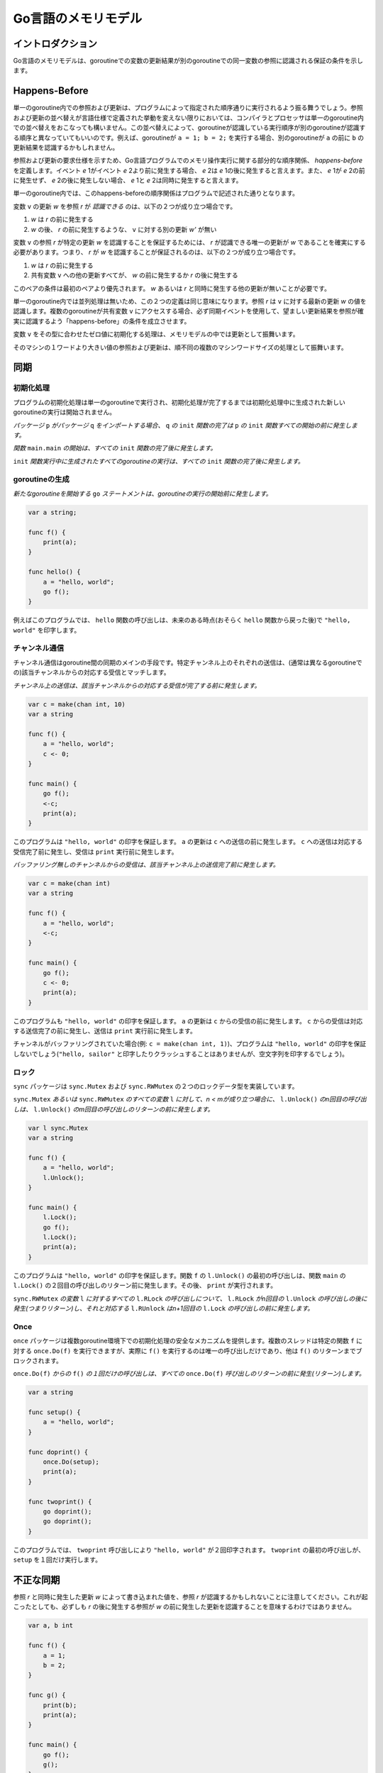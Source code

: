 .. The Go Memory Model

====================
Go言語のメモリモデル
====================

.. Introduction

イントロダクション
==================

.. The Go memory model specifies the conditions under which reads of a variable in one goroutine can be guaranteed to observe values produced by writes to the same variable in a different goroutine.

Go言語のメモリモデルは、goroutineでの変数の更新結果が別のgoroutineでの同一変数の参照に認識される保証の条件を示します。

.. Happens Before

Happens-Before
==============

.. Within a single goroutine, reads and writes must behave as if they executed in the order specified by the program. That is, compilers and processors may reorder the reads and writes executed within a single goroutine only when the reordering does not change the behavior within that goroutine as defined by the language specification. Because of this reordering, the execution order observed by one goroutine may differ from the order perceived by another. For example, if one goroutine executes ``a = 1; b = 2;``, another might observe the updated value of ``b`` before the updated value of ``a``. 

単一のgoroutine内での参照および更新は、プログラムによって指定された順序通りに実行されるよう振る舞うでしょう。参照および更新の並べ替えが言語仕様で定義された挙動を変えない限りにおいては、コンパイラとプロセッサは単一のgoroutine内での並べ替えをおこなっても構いません。この並べ替えによって、goroutineが認識している実行順序が別のgoroutineが認識する順序と異なっていてもいいのです。例えば、goroutineが ``a = 1; b = 2;`` を実行する場合、別のgoroutineが ``a`` の前に ``b`` の更新結果を認識するかもしれません。

.. To specify the requirements of reads and writes, we define *happens before*, a partial order on the execution of memory operations in a Go program. If event *e* 1 happens before event *e* 2, then we say that *e* 2 happens after *e* 1. Also, if *e* 1 does not happen before *e* 2 and does not happen after *e* 2, then we say that *e* 1 and *e* 2 happen concurrently. 

参照および更新の要求仕様を示すため、Go言語プログラムでのメモリ操作実行に関する部分的な順序関係、 *happens-before* を定義します。イベント *e* 1がイベント *e* 2より前に発生する場合、 *e* 2は *e* 1の後に発生すると言えます。また、 *e* 1が *e* 2の前に発生せず、 *e* 2の後に発生しない場合、 *e* 1と *e* 2は同時に発生すると言えます。

.. Within a single goroutine, the happens before order is the order expressed by the program.

単一のgoroutine内では、このhappens-beforeの順序関係はプログラムで記述された通りとなります。

.. A read *r* of a variable ``v`` is *allowed* to observe a write *w* to ``v`` if both of the following hold: 

変数 ``v`` の更新 *w* を参照 *r* が *認識できる* のは、以下の２つが成り立つ場合です。

.. 1. *w* happens before *r*.
.. 2. There is no other write *w'* to ``v`` that happens after *w* but before *r*.

1. *w* は *r* の前に発生する
2. *w* の後、 *r* の前に発生するような、 ``v`` に対する別の更新 *w'* が無い

.. To guarantee that a read *r* of a variable ``v`` observes a particular write *w* to ``v``, ensure that *w* is the only write *r* is allowed to observe. That is, *r* is *guaranteed* to observe *w* if both of the following hold:

変数 ``v`` の参照 *r* が特定の更新 *w* を認識することを保証するためには、 *r* が認識できる唯一の更新が *w* であることを確実にする必要があります。つまり、 *r* が *w* を認識することが保証されるのは、以下の２つが成り立つ場合です。

.. 1. *w* happens before *r*.
.. 2. Any other write to the shared variable ``v`` either happens before *w* or after *r*.

1. *w* は *r* の前に発生する
2. 共有変数 ``v`` への他の更新すべてが、 *w* の前に発生するか *r* の後に発生する

.. This pair of conditions is stronger than the first pair; it requires that there are no other writes happening concurrently with *w* or *r*.

このペアの条件は最初のペアより優先されます。 *w* あるいは *r* と同時に発生する他の更新が無いことが必要です。

.. Within a single goroutine, there is no concurrency, so the two definitions are equivalent: a read *r* observes the value written by the most recent write *w* to ``v``. When multiple goroutines access a shared variable ``v``, they must use synchronization events to establish happens-before conditions that ensure reads observe the desired writes.

単一のgoroutine内では並列処理は無いため、この２つの定義は同じ意味になります。参照 *r* は ``v`` に対する最新の更新 *w* の値を認識します。複数のgoroutineが共有変数 ``v`` にアクセスする場合、必ず同期イベントを使用して、望ましい更新結果を参照が確実に認識するよう「happens-before」の条件を成立させます。

.. The initialization of variable ``v`` with the zero value for ``v``'s type behaves as a write in the memory model.

変数 ``v`` をその型に合わせたゼロ値に初期化する処理は、メモリモデルの中では更新として振舞います。

.. Reads and writes of values larger than a single machine word behave as multiple machine-word-sized operations in an unspecified order. 

そのマシンの１ワードより大きい値の参照および更新は、順不同の複数のマシンワードサイズの処理として振舞います。

.. Synchronization

同期
====

.. Initialization

初期化処理
----------

.. Program initialization runs in a single goroutine and new goroutines created during initialization do not start running until initialization ends.

プログラムの初期化処理は単一のgoroutineで実行され、初期化処理が完了するまでは初期化処理中に生成された新しいgoroutineの実行は開始されません。

.. *If a package* ``p`` *imports package* ``q`` *, the completion of* ``q`` *'s* ``init`` *functions happens before the start of any of* ``p`` *'s.*

*パッケージ* ``p`` *がパッケージ* ``q`` *をインポートする場合、* ``q`` *の* ``init`` *関数の完了は* ``p`` *の* ``init`` *関数すべての開始の前に発生します。*

.. *The start of the function* ``main.main`` *happens after all* ``init`` *functions have finished.*

*関数* ``main.main`` *の開始は、すべての* ``init`` *関数の完了後に発生します。*

.. *The execution of any goroutines created during* ``init`` *functions happens after all* ``init`` *functions have finished.*

``init`` *関数実行中に生成されたすべてのgoroutineの実行は、すべての* ``init`` *関数の完了後に発生します。*


.. Goroutine creation

goroutineの生成
------------------

.. *The* ``go`` *statement that starts a new goroutine happens before the goroutine's execution begins.*

*新たなgoroutineを開始する* ``go`` *ステートメントは、goroutineの実行の開始前に発生します。*

.. For example, in this program:

.. code-block:: cpp

    var a string;

    func f() {
    	print(a);
    }

    func hello() {
    	a = "hello, world";
    	go f();
    }

.. calling ``hello`` will print ``"hello, world"`` at some point in the future (perhaps after ``hello`` has returned). 

例えばこのプログラムでは、 ``hello`` 関数の呼び出しは、未来のある時点(おそらく ``hello`` 関数から戻った後)で ``"hello, world"`` を印字します。

.. Channel communication

チャンネル通信
--------------

.. Channel communication is the main method of synchronization between goroutines. Each send on a particular channel is matched to a corresponding receive from that channel, usually in a different goroutine.

チャンネル通信はgoroutine間の同期のメインの手段です。特定チャンネル上のそれぞれの送信は、(通常は異なるgoroutineでの)該当チャンネルからの対応する受信とマッチします。

.. *A send on a channel happens before the corresponding receive from that channel completes.*

*チャンネル上の送信は、該当チャンネルからの対応する受信が完了する前に発生します。*

.. This program:

.. code-block:: cpp

    var c = make(chan int, 10)
    var a string

    func f() {
    	a = "hello, world";
    	c <- 0;
    }

    func main() {
    	go f();
    	<-c;
    	print(a);
    }

.. is guaranteed to print ``"hello, world"``. The write to ``a`` happens before the send on ``c``, which happens before the corresponding receive on ``c`` completes, which happens before the ``print``.

このプログラムは ``"hello, world"`` の印字を保証します。 ``a`` の更新は ``c`` への送信の前に発生します。 ``c`` への送信は対応する受信完了前に発生し、受信は ``print`` 実行前に発生します。

.. *A receive from an unbuffered channel happens before the send on that channel completes.*

*バッファリング無しのチャンネルからの受信は、該当チャンネル上の送信完了前に発生します。*

.. This program:

.. code-block:: cpp

    var c = make(chan int)
    var a string

    func f() {
    	a = "hello, world";
    	<-c;
    }

    func main() {
    	go f();
    	c <- 0;
    	print(a);
    }

.. is also guaranteed to print ``"hello, world"``. The write to ``a`` happens before the receive on ``c``, which happens before the corresponding send on ``c`` completes, which happens before the ``print``.

このプログラムも ``"hello, world"`` の印字を保証します。 ``a`` の更新は ``c`` からの受信の前に発生します。 ``c`` からの受信は対応する送信完了の前に発生し、送信は ``print`` 実行前に発生します。

.. If the channel were buffered (e.g., ``c = make(chan int, 1)``) then the program would not be guaranteed to print ``"hello, world"``. (It might print the empty string; it cannot print ``"hello, sailor"``, nor can it crash.) 

チャンネルがバッファリングされていた場合(例: ``c = make(chan int, 1)``)、プログラムは ``"hello, world"`` の印字を保証しないでしょう(``"hello, sailor"`` と印字したりクラッシュすることはありませんが、空文字列を印字するでしょう)。

.. Locks

ロック
------

.. The ``sync`` package implements two lock data types, ``sync.Mutex`` and ``sync.RWMutex``.

``sync`` パッケージは ``sync.Mutex`` および ``sync.RWMutex`` の２つのロックデータ型を実装しています。

.. *For any* ``sync.Mutex`` *or* ``sync.RWMutex`` *variable* ``l`` *and n < m, the n'th call to* ``l.Unlock()`` *happens before the m'th call to* ``l.Lock()`` *returns.*

``sync.Mutex`` *あるいは* ``sync.RWMutex`` *のすべての変数* ``l`` *に対して、n < mが成り立つ場合に、* ``l.Unlock()`` *のn回目の呼び出しは、*  ``l.Unlock()`` *のm回目の呼び出しのリターンの前に発生します。*

.. This program:

.. code-block:: cpp

    var l sync.Mutex
    var a string

    func f() {
    	a = "hello, world";
    	l.Unlock();
    }

    func main() {
    	l.Lock();
    	go f();
    	l.Lock();
    	print(a);
    }

.. is guaranteed to print ``"hello, world"``. The first call to ``l.Unlock()`` (in ``f``) happens before the second call to ``l.Lock()`` (in ``main``) returns, which happens before the ``print``.

このプログラムは ``"hello, world"`` の印字を保証します。関数 ``f`` の ``l.Unlock()`` の最初の呼び出しは、関数 ``main`` の ``l.Lock()`` の２回目の呼び出しのリターン前に発生します。その後、 ``print`` が実行されます。

.. *For any call to* ``l.RLock`` *on a* ``sync.RWMutex`` *variable* ``l``, *there is an n such that the* ``l.RLock`` *happens (returns) after the n'th call to* ``l.Unlock`` *and the matching* ``l.RUnlock`` *happens before the n+1'th call to* ``l.Lock``.

``sync.RWMutex`` *の変数* ``l`` *に対するすべての* ``l.RLock`` *の呼び出しについて、* ``l.RLock`` *がn回目の* ``l.Unlock`` *の呼び出しの後に発生(つまりリターン)し、それと対応する* ``l.RUnlock`` *はn+1回目の* ``l.Lock`` *の呼び出しの前に発生します。*

Once
----

.. The ``once`` package provides a safe mechanism for initialization in the presence of multiple goroutines. Multiple threads can execute ``once.Do(f)`` for a particular ``f``, but only one will run ``f()``, and the other calls block until ``f()`` has returned.

``once`` パッケージは複数goroutine環境下での初期化処理の安全なメカニズムを提供します。複数のスレッドは特定の関数 ``f`` に対する ``once.Do(f)`` を実行できますが、実際に ``f()`` を実行するのは唯一の呼び出しだけであり、他は ``f()`` のリターンまでブロックされます。

.. *A single call of* ``f()`` *from* ``once.Do(f)`` *happens (returns) before any call of* ``once.Do(f)`` *returns.*

``once.Do(f)`` *からの* ``f()`` *の１回だけの呼び出しは、すべての* ``once.Do(f)`` *呼び出しのリターンの前に発生(リターン)します。*

.. In this program:

.. code-block:: cpp

    var a string

    func setup() {
    	a = "hello, world";
    }

    func doprint() {
    	once.Do(setup);
    	print(a);
    }

    func twoprint() {
    	go doprint();
    	go doprint();
    }

.. calling ``twoprint`` causes ``"hello, world"`` to be printed twice. The first call to ``twoprint`` runs ``setup`` once. 

このプログラムでは、 ``twoprint`` 呼び出しにより ``"hello, world"`` が２回印字されます。
``twoprint`` の最初の呼び出しが、 ``setup`` を１回だけ実行します。


.. Incorrect synchronization

不正な同期
==========

.. Note that a read *r* may observe the value written by a write *w* that happens concurrently with *r*. Even if this occurs, it does not impl that reads happening after *r* will observe writes that happened before *w*.

参照 *r* と同時に発生した更新 *w* によって書き込まれた値を、参照 *r* が認識するかもしれないことに注意してください。これが起こったとしても、必ずしも *r* の後に発生する参照が *w* の前に発生した更新を認識することを意味するわけではありません。

.. In this program:

.. code-block:: cpp

    var a, b int

    func f() {
    	a = 1;
    	b = 2;
    }

    func g() {
    	print(b);
    	print(a);
    }

    func main() {
    	go f();
    	g();
    }

.. it can happen that ``g`` prints ``2`` and then ``0``.

このプログラムでは、関数 ``g`` が ``2`` そして ``0`` を印字する事態が起こり得ます。

.. This fact invalidates a few common idioms.

この事実は共通のイディオムのいくつかを無効にします。

.. Double-checked locking is an attempt to avoid the overhead of synchronization. For example, the ``twoprint`` program might be incorrectly written as:

２重チェックのロックは、同期のオーバヘッドを回避する試みです。例えば ``twoprint`` プログラムは以下のように間違って記述されるかもしれません。

.. code-block:: cpp

    var a string
    var done bool

    func setup() {
    	a = "hello, world";
    	done = true;
    }

    func doprint() {
    	if !done {
    		once.Do(setup);
    	}
    	print(a);
    }

    func twoprint() {
    	go doprint();
    	go doprint();
    }

.. but there is no guarantee that, in ``doprint``, observing the write to ``done`` implies observing the write to ``a``. This version can (incorrectly) print an empty string instead of ``"hello, world"``.

関数 ``doprint`` において、 ``done`` 更新の認識が ``a`` 更新の認識を意味する保証はありません。このバージョンでは ``"hello, world"`` の代わりに(不正に)空文字列を印字する可能性があります。

.. Another incorrect idiom is busy waiting for a value, as in:

もう1つの不正なイディオムは、値に対するビジーウェイトです。

.. code-block:: cpp

    var a string
    var done bool

    func setup() {
    	a = "hello, world";
    	done = true;
    }

    func main() {
    	go setup();
    	for !done {
    	}
    	print(a);
    }

.. As before, there is no guarantee that, in ``main``, observing the write to ``done`` implies observing the write to ``a``, so this program could print an empty string too. Worse, there is no guarantee that the write to ``done`` will ever be observed by ``main``, since there are no synchronization events between the two threads. The loop in ``main`` is not guaranteed to finish.

前述の通り、関数 ``main`` において、 ``done`` 更新の認識が ``a`` 更新の認識を意味する保証は無いため、このプログラムも空文字を印字する可能性があります。さらに、２つのスレッド間で同期イベントが無いため、関数 ``main`` が ``done`` 更新を認識する保証はありません。関数 ``main`` のループ完了は保証されません。

.. There are subtler variants on this theme, such as this program.

このテーマに関しては、他にも以下のプログラムのように油断出来ないことがいくつかあります。

.. code-block:: cpp

    type T struct {
    	msg string;
    }

    var g *T

    func setup() {
    	t := new(T);
    	t.msg = "hello, world";
    	g = t;
    }

    func main() {
    	go setup();
    	for g == nil {
    	}
    	print(g.msg);
    }

.. Even if ``main`` observes ``g != nil`` and exits its loop, there is no guarantee that it will observe the initialized value for ``g.msg``.

関数 ``main`` が ``g != nil`` を認識してループを抜けたとしても、 ``g.msg`` の初期化された値が認識される保証はありません。

.. In all these examples, the solution is the same: use explicit synchronization.

これらすべての例において、解決策は等しく「明示的な同期を使用すること」です。

